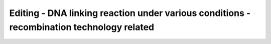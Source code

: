 Editing - DNA linking reaction under various conditions - recombination technology related
====================================================================================================

.. raw:: html

   <video width="100%" height="100%" controls>
   <source src="https://outin-0fed40cae50711eaa61200163e1c94a4.oss-cn-shanghai.aliyuncs.com/sv/48a990cc-1741e9d030b/48a990cc-1741e9d030b.mp4" type="video/mp4" />
   </video>